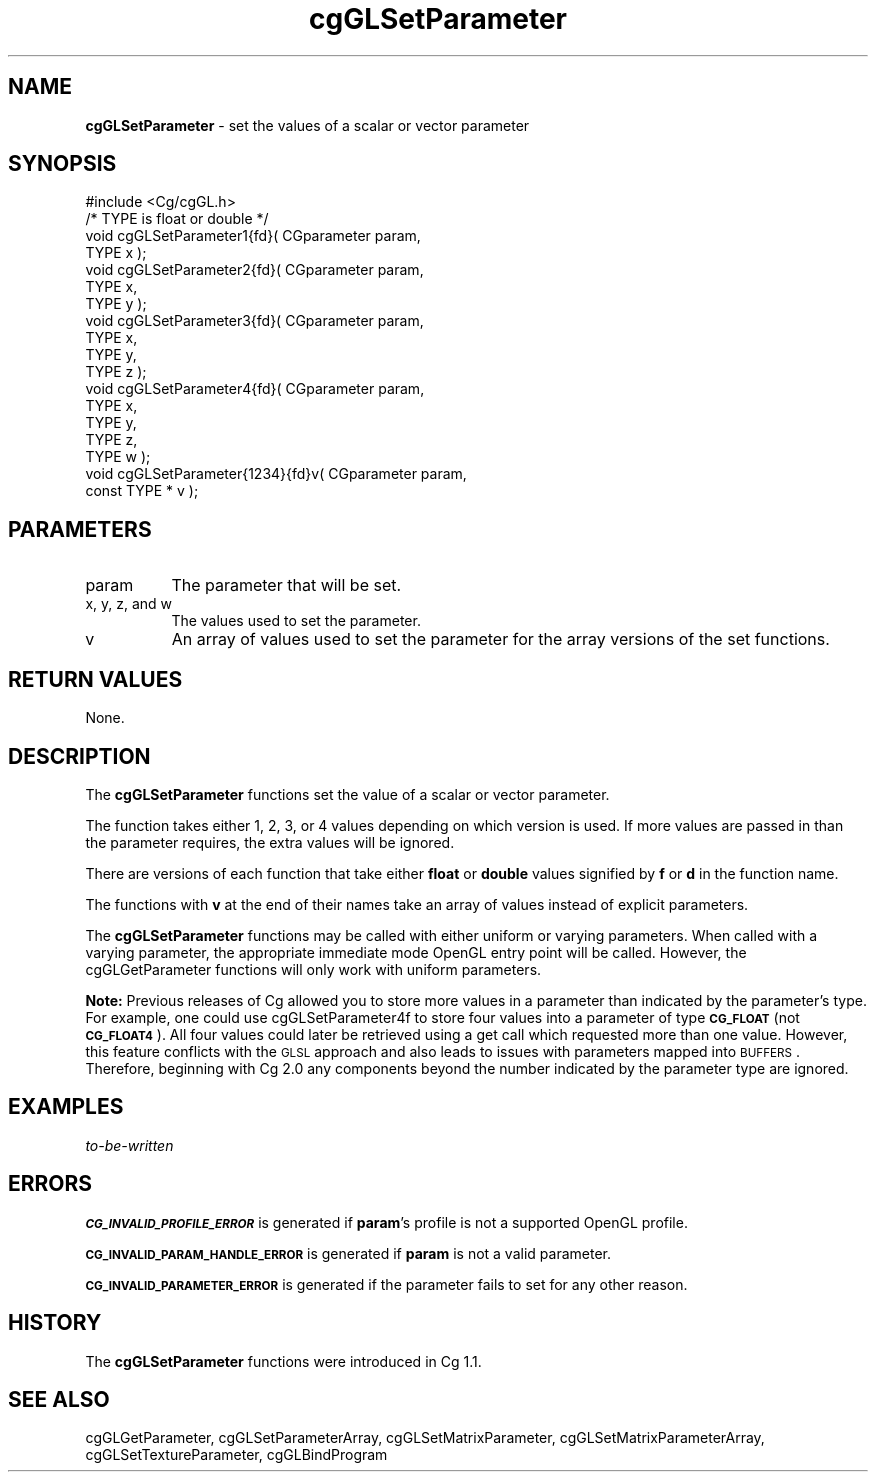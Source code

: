 .de Sh \" Subsection heading
.br
.if t .Sp
.ne 5
.PP
\fB\\$1\fR
.PP
..
.de Sp \" Vertical space (when we can't use .PP)
.if t .sp .5v
.if n .sp
..
.de Vb \" Begin verbatim text
.ft CW
.nf
.ne \\$1
..
.de Ve \" End verbatim text
.ft R
.fi
..
.tr \(*W-
.ds C+ C\v'-.1v'\h'-1p'\s-2+\h'-1p'+\s0\v'.1v'\h'-1p'
.ie n \{\
.    ds -- \(*W-
.    ds PI pi
.    if (\n(.H=4u)&(1m=24u) .ds -- \(*W\h'-12u'\(*W\h'-12u'-\" diablo 10 pitch
.    if (\n(.H=4u)&(1m=20u) .ds -- \(*W\h'-12u'\(*W\h'-8u'-\"  diablo 12 pitch
.    ds L" ""
.    ds R" ""
.    ds C` ""
.    ds C' ""
'br\}
.el\{\
.    ds -- \|\(em\|
.    ds PI \(*p
.    ds L" ``
.    ds R" ''
'br\}
.ie \n(.g .ds Aq \(aq
.el       .ds Aq '
.ie \nF \{\
.    de IX
.    tm Index:\\$1\t\\n%\t"\\$2"
..
.    nr % 0
.    rr F
.\}
.el \{\
.    de IX
..
.\}
.    \" fudge factors for nroff and troff
.if n \{\
.    ds #H 0
.    ds #V .8m
.    ds #F .3m
.    ds #[ \f1
.    ds #] \fP
.\}
.if t \{\
.    ds #H ((1u-(\\\\n(.fu%2u))*.13m)
.    ds #V .6m
.    ds #F 0
.    ds #[ \&
.    ds #] \&
.\}
.    \" simple accents for nroff and troff
.if n \{\
.    ds ' \&
.    ds ` \&
.    ds ^ \&
.    ds , \&
.    ds ~ ~
.    ds /
.\}
.if t \{\
.    ds ' \\k:\h'-(\\n(.wu*8/10-\*(#H)'\'\h"|\\n:u"
.    ds ` \\k:\h'-(\\n(.wu*8/10-\*(#H)'\`\h'|\\n:u'
.    ds ^ \\k:\h'-(\\n(.wu*10/11-\*(#H)'^\h'|\\n:u'
.    ds , \\k:\h'-(\\n(.wu*8/10)',\h'|\\n:u'
.    ds ~ \\k:\h'-(\\n(.wu-\*(#H-.1m)'~\h'|\\n:u'
.    ds / \\k:\h'-(\\n(.wu*8/10-\*(#H)'\z\(sl\h'|\\n:u'
.\}
.    \" troff and (daisy-wheel) nroff accents
.ds : \\k:\h'-(\\n(.wu*8/10-\*(#H+.1m+\*(#F)'\v'-\*(#V'\z.\h'.2m+\*(#F'.\h'|\\n:u'\v'\*(#V'
.ds 8 \h'\*(#H'\(*b\h'-\*(#H'
.ds o \\k:\h'-(\\n(.wu+\w'\(de'u-\*(#H)/2u'\v'-.3n'\*(#[\z\(de\v'.3n'\h'|\\n:u'\*(#]
.ds d- \h'\*(#H'\(pd\h'-\w'~'u'\v'-.25m'\f2\(hy\fP\v'.25m'\h'-\*(#H'
.ds D- D\\k:\h'-\w'D'u'\v'-.11m'\z\(hy\v'.11m'\h'|\\n:u'
.ds th \*(#[\v'.3m'\s+1I\s-1\v'-.3m'\h'-(\w'I'u*2/3)'\s-1o\s+1\*(#]
.ds Th \*(#[\s+2I\s-2\h'-\w'I'u*3/5'\v'-.3m'o\v'.3m'\*(#]
.ds ae a\h'-(\w'a'u*4/10)'e
.ds Ae A\h'-(\w'A'u*4/10)'E
.    \" corrections for vroff
.if v .ds ~ \\k:\h'-(\\n(.wu*9/10-\*(#H)'\s-2\u~\d\s+2\h'|\\n:u'
.if v .ds ^ \\k:\h'-(\\n(.wu*10/11-\*(#H)'\v'-.4m'^\v'.4m'\h'|\\n:u'
.    \" for low resolution devices (crt and lpr)
.if \n(.H>23 .if \n(.V>19 \
\{\
.    ds : e
.    ds 8 ss
.    ds o a
.    ds d- d\h'-1'\(ga
.    ds D- D\h'-1'\(hy
.    ds th \o'bp'
.    ds Th \o'LP'
.    ds ae ae
.    ds Ae AE
.\}
.rm #[ #] #H #V #F C
.IX Title "cgGLSetParameter 3"
.TH cgGLSetParameter 3 "Cg Toolkit 3.0" "perl v5.10.0" "Cg OpenGL Runtime API"
.if n .ad l
.nh
.SH "NAME"
\&\fBcgGLSetParameter\fR \- set the values of a scalar or vector parameter
.SH "SYNOPSIS"
.IX Header "SYNOPSIS"
.Vb 1
\&  #include <Cg/cgGL.h>
\&
\&  /* TYPE is float or double */
\&
\&  void cgGLSetParameter1{fd}( CGparameter param,
\&                              TYPE x );
\&
\&  void cgGLSetParameter2{fd}( CGparameter param,
\&                              TYPE x,
\&                              TYPE y );
\&
\&  void cgGLSetParameter3{fd}( CGparameter param,
\&                              TYPE x,
\&                              TYPE y,
\&                              TYPE z );
\&
\&  void cgGLSetParameter4{fd}( CGparameter param,
\&                              TYPE x,
\&                              TYPE y,
\&                              TYPE z,
\&                              TYPE w );
\&
\&  void cgGLSetParameter{1234}{fd}v( CGparameter param,
\&                                    const TYPE * v );
.Ve
.SH "PARAMETERS"
.IX Header "PARAMETERS"
.IP "param" 8
.IX Item "param"
The parameter that will be set.
.IP "x, y, z, and w" 8
.IX Item "x, y, z, and w"
The values used to set the parameter.
.IP "v" 8
.IX Item "v"
An array of values used to set the parameter for the array versions
of the set functions.
.SH "RETURN VALUES"
.IX Header "RETURN VALUES"
None.
.SH "DESCRIPTION"
.IX Header "DESCRIPTION"
The \fBcgGLSetParameter\fR functions set the value of
a scalar or vector parameter.
.PP
The function takes either 1, 2, 3, or 4 values depending on which
version is used.  If more values are passed in than the parameter requires,
the extra values will be ignored.
.PP
There are versions of each function that take either \fBfloat\fR or 
\&\fBdouble\fR values signified by \fBf\fR or \fBd\fR in the function name.
.PP
The functions with \fBv\fR at the end of their names take an array
of values instead of explicit parameters.
.PP
The \fBcgGLSetParameter\fR functions may be called with
either uniform or varying parameters.  When called with a varying
parameter, the appropriate immediate mode OpenGL entry point will
be called.  However, the cgGLGetParameter functions
will only work with uniform parameters.
.PP
\&\fBNote:\fR Previous releases of Cg allowed you to store more values in a parameter than
indicated by the parameter's type. For example, one could use
cgGLSetParameter4f to
store four values into a parameter of type \fB\s-1CG_FLOAT\s0\fR (not \fB\s-1CG_FLOAT4\s0\fR). All four
values could later be retrieved using a get call which requested more than one value.
However, this feature conflicts with the \s-1GLSL\s0 approach and also leads to issues with
parameters mapped into \s-1BUFFERS\s0. Therefore, beginning with Cg 2.0 any components beyond
the number indicated by the parameter type are ignored.
.SH "EXAMPLES"
.IX Header "EXAMPLES"
\&\fIto-be-written\fR
.SH "ERRORS"
.IX Header "ERRORS"
\&\fB\s-1CG_INVALID_PROFILE_ERROR\s0\fR is generated if \fBparam\fR's profile is not
a supported OpenGL profile.
.PP
\&\fB\s-1CG_INVALID_PARAM_HANDLE_ERROR\s0\fR is generated if \fBparam\fR is not a valid parameter.
.PP
\&\fB\s-1CG_INVALID_PARAMETER_ERROR\s0\fR is generated if the parameter fails to 
set for any other reason.
.SH "HISTORY"
.IX Header "HISTORY"
The \fBcgGLSetParameter\fR functions were introduced in Cg 1.1.
.SH "SEE ALSO"
.IX Header "SEE ALSO"
cgGLGetParameter,
cgGLSetParameterArray,
cgGLSetMatrixParameter,
cgGLSetMatrixParameterArray,
cgGLSetTextureParameter,
cgGLBindProgram
